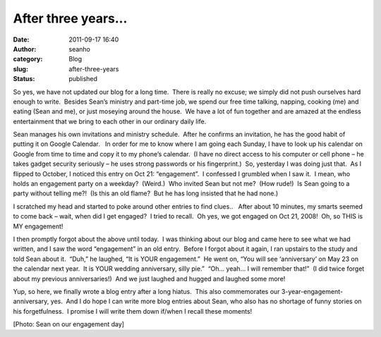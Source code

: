 After three years...
####################
:date: 2011-09-17 16:40
:author: seanho
:category: Blog
:slug: after-three-years
:status: published

.. raw:: html

   <div>

So yes, we have not updated our blog for a long time.  There is really
no excuse; we simply did not push ourselves hard enough to write.
 Besides Sean’s ministry and part-time job, we spend our free time
talking, napping, cooking (me) and eating (Sean and me), or just
moseying around the house.  We have a lot of fun together and are amazed
at the endless entertainment that we bring to each other in our ordinary
daily life.

.. raw:: html

   </div>

.. raw:: html

   <div>

Sean manages his own invitations and ministry schedule.  After he
confirms an invitation, he has the good habit of putting it on Google
Calendar.   In order for me to know where I am going each Sunday, I have
to look up his calendar on Google from time to time and copy it to my
phone’s calendar.  (I have no direct access to his computer or cell
phone – he takes gadget security seriously – he uses strong passwords or
his fingerprint.)  So, yesterday I was doing just that.  As I flipped to
October, I noticed this entry on Oct 21: “engagement”.  I confessed I
grumbled when I saw it.  I mean, who holds an engagement party on a
weekday?  (Weird.)  Who invited Sean but not me?  (How rude!)  Is Sean
going to a party without telling me?!  (Is this an old flame?  But he
has long insisted that he had none.)

.. raw:: html

   </div>

.. raw:: html

   <div>

I scratched my head and started to poke around other entries to find
clues..   After about 10 minutes, my smarts seemed to come back – wait,
when did I get engaged?  I tried to recall.  Oh yes, we got engaged on
Oct 21, 2008!  Oh, so THIS is MY engagement!

.. raw:: html

   </div>

.. raw:: html

   <div>

I then promptly forgot about the above until today.  I was thinking
about our blog and came here to see what we had written, and I saw the
word “engagement” in an old entry.  Before I forgot about it again, I
ran upstairs to the study and told Sean about it.  “Duh,” he laughed,
“It is YOUR engagement.”  He went on, “You will see ‘anniversary’ on May
23 on the calendar next year.  It is YOUR wedding anniversary, silly
pie.”  “Oh… yeah… I will remember that!”  (I did twice forget about my
previous anniversaries!)  And we just laughed and hugged and laughed
some more!

.. raw:: html

   </div>

.. raw:: html

   <div>

Yup, so here, we finally wrote a blog entry after a long hiatus.  This
also commemorates our 3-year-engagement-anniversary, yes.  And I do hope
I can write more blog entries about Sean, who also has no shortage of
funny stories on his forgetfulness.  I promise I will write them down
if/when I recall these moments!

.. raw:: html

   </div>

.. raw:: html

   <div>

[Photo: Sean on our engagement day]

.. raw:: html

   </div>
